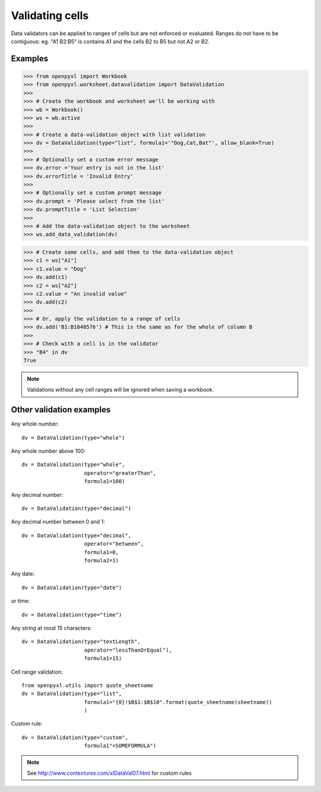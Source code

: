Validating cells
================

Data validators can be applied to ranges of cells but are not enforced or evaluated. Ranges do not have to be contiguous: eg. "A1 B2:B5" is contains A1 and the cells B2 to B5 but not A2 or B2.


Examples
--------

.. :: doctest

>>> from openpyxl import Workbook
>>> from openpyxl.worksheet.datavalidation import DataValidation
>>>
>>> # Create the workbook and worksheet we'll be working with
>>> wb = Workbook()
>>> ws = wb.active
>>>
>>> # Create a data-validation object with list validation
>>> dv = DataValidation(type="list", formula1='"Dog,Cat,Bat"', allow_blank=True)
>>>
>>> # Optionally set a custom error message
>>> dv.error ='Your entry is not in the list'
>>> dv.errorTitle = 'Invalid Entry'
>>>
>>> # Optionally set a custom prompt message
>>> dv.prompt = 'Please select from the list'
>>> dv.promptTitle = 'List Selection'
>>>
>>> # Add the data-validation object to the worksheet
>>> ws.add_data_validation(dv)

>>> # Create some cells, and add them to the data-validation object
>>> c1 = ws["A1"]
>>> c1.value = "Dog"
>>> dv.add(c1)
>>> c2 = ws["A2"]
>>> c2.value = "An invalid value"
>>> dv.add(c2)
>>>
>>> # Or, apply the validation to a range of cells
>>> dv.add('B1:B1048576') # This is the same as for the whole of column B
>>>
>>> # Check with a cell is in the validator
>>> "B4" in dv
True


.. note ::

    Validations without any cell ranges will be ignored when saving a workbook.

Other validation examples
-------------------------

Any whole number:
::

    dv = DataValidation(type="whole")

Any whole number above 100:
::

    dv = DataValidation(type="whole",
                        operator="greaterThan",
                        formula1=100)

Any decimal number:
::

    dv = DataValidation(type="decimal")

Any decimal number between 0 and 1:
::

    dv = DataValidation(type="decimal",
                        operator="between",
                        formula1=0,
                        formula2=1)

Any date:
::

    dv = DataValidation(type="date")

or time:
::

    dv = DataValidation(type="time")

Any string at most 15 characters:
::

    dv = DataValidation(type="textLength",
                        operator="lessThanOrEqual"),
                        formula1=15)

Cell range validation:
::

    from openpyxl.utils import quote_sheetname
    dv = DataValidation(type="list",
                        formula1="{0}!$B$1:$B$10".format(quote_sheetname(sheetname))
                        )

Custom rule:
::

    dv = DataValidation(type="custom",
                        formula1"=SOMEFORMULA")

.. note::
    See http://www.contextures.com/xlDataVal07.html for custom rules
